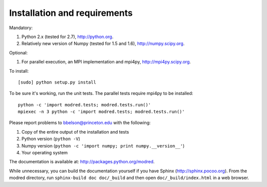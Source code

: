 ====================================
Installation and requirements
====================================

Mandatory:

1. Python 2.x (tested for 2.7), http://python.org.
2. Relatively new version of Numpy (tested for 1.5 and 1.6), http://numpy.scipy.org.

Optional:

1. For parallel execution, an MPI implementation and mpi4py, http://mpi4py.scipy.org.


To install::

  [sudo] python setup.py install

To be sure it's working, run the unit tests. The
parallel tests require mpi4py to be installed::

  python -c 'import modred.tests; modred.tests.run()'
  mpiexec -n 3 python -c 'import modred.tests; modred.tests.run()'
  
Please report problems to bbelson@princeton.edu with the following:

1. Copy of the entire output of the installation and tests
2. Python version (``python -V``)
3. Numpy version (``python -c 'import numpy; print numpy.__version__'``)
4. Your operating system


The documentation is available at: http://packages.python.org/modred.

While unnecessary, you can build the documentation yourself if you have Sphinx 
(http://sphinx.pocoo.org). From the modred directory, run 
``sphinx-build doc doc/_build`` and then open ``doc/_build/index.html`` in a 
web browser.


